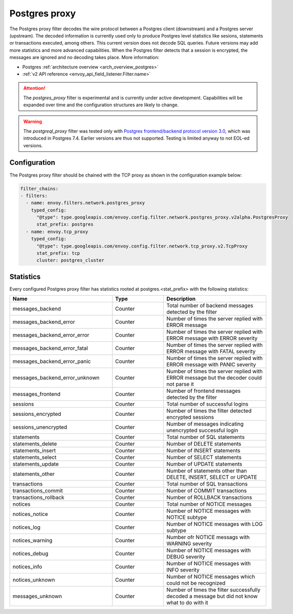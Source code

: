 .. _config_network_filters_postgres_proxy:

Postgres proxy
================

The Postgres proxy filter decodes the wire protocol between a Postgres client (downstream) and a Postgres server
(upstream). The decoded information is currently used only to produce Postgres level statistics like sesions,
statements or transactions executed, among others. This current version does not decode SQL queries. Future versions may
add more statistics and more advanced capabilities. When the Postgres filter detects that a session is encrypted, the messages are ignored and no decoding takes
place. More information:

* Postgres :ref:`architecture overview <arch_overview_postgres>`
* :ref:`v2 API reference <envoy_api_field_listener.Filter.name>`

.. attention::

   The `postgres_proxy` filter is experimental and is currently under active development.
   Capabilities will be expanded over time and the configuration structures are likely to change.


.. warning::

   The `postgreql_proxy` filter was tested only with
   `Postgres frontend/backend protocol version 3.0`_, which was introduced in
   Postgres 7.4. Earlier versions are thus not supported. Testing is limited
   anyway to not EOL-ed versions.

   .. _Postgres frontend/backend protocol version 3.0: https://www.postgresql.org/docs/current/protocol.html



Configuration
-------------

The Postgres proxy filter should be chained with the TCP proxy as shown in the configuration
example below:

.. code-block:: yaml

    filter_chains:
    - filters:
      - name: envoy.filters.network.postgres_proxy
        typed_config:
          "@type": type.googleapis.com/envoy.config.filter.network.postgres_proxy.v2alpha.PostgresProxy
          stat_prefix: postgres
      - name: envoy.tcp_proxy
        typed_config:
          "@type": type.googleapis.com/envoy.config.filter.network.tcp_proxy.v2.TcpProxy
          stat_prefix: tcp
          cluster: postgres_cluster


.. _config_network_filters_postgres_proxy_stats:

Statistics
----------

Every configured Postgres proxy filter has statistics rooted at postgres.<stat_prefix> with the following statistics:

.. csv-table::
  :header: Name, Type, Description
  :widths: 2, 1, 2

  messages_backend, Counter, Total number of backend messages detected by the filter
  messages_backend_error, Counter, Number of times the server replied with ERROR message
  messages_backend_error_error, Counter, Number of times the server replied with ERROR message with ERROR severity
  messages_backend_error_fatal, Counter, Number of times the server replied with ERROR message with FATAL severity
  messages_backend_error_panic, Counter, Number of times the server replied with ERROR message with PANIC severity
  messages_backend_error_unknown, Counter, Number of times the server replied with ERROR message but the decoder could not parse it 
  messages_frontend, Counter, Number of frontend messages detected by the filter
  sessions, Counter, Total number of successful logins
  sessions_encrypted, Counter, Number of times the filter detected encrypted sessions
  sessions_unencrypted, Counter, Number of messages indicating unencrypted successful login
  statements, Counter, Total number of SQL statements
  statements_delete, Counter, Number of DELETE statements
  statements_insert, Counter, Number of INSERT statements
  statements_select, Counter, Number of SELECT statements
  statements_update, Counter, Number of UPDATE statements
  statements_other, Counter, "Number of statements other than DELETE, INSERT, SELECT or UPDATE"
  transactions, Counter, Total number of SQL transactions
  transactions_commit, Counter, Number of COMMIT transactions
  transactions_rollback, Counter, Number of ROLLBACK transactions
  notices, Counter, Total number of NOTICE messages
  notices_notice, Counter, Number of NOTICE messages with NOTICE subtype
  notices_log, Counter, Number of NOTICE messages with LOG subtype
  notices_warning, Counter, Number ofr NOTICE messags with WARNING severity
  notices_debug, Counter, Number of NOTICE messages with DEBUG severity
  notices_info, Counter, Number of NOTICE messages with INFO severity
  notices_unknown, Counter, Number of NOTICE messages which could not be recognized
  messages_unknown, Counter, Number of times the filter successfully decoded a message but did not know what to do with it


